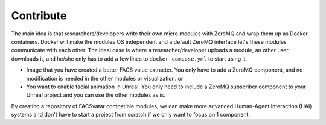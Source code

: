 ====================
Contribute
====================

The main idea is that researchers/developers write their own micro modules with ZeroMQ and wrap them up as Docker containers.
Docker will make the modules OS independent and a default ZeroMQ interface let's these modules communicate with each other.
The ideal case is where a researcher/developer uploads a module, an other user downloads it, and he/she only has to add a few lines to ``docker-compose.yml`` to start using it.

* Image that you have created a better FACS value extracter. You only have to add a ZeroMQ component, and no modification is needed in the other modules or visualization. or
* You want to enable facial animation in Unreal. You only need to include a ZeroMQ subscriber component to your Unreal project and you can use the other modules as is. 

By creating a repository of FACSvatar compatible modules, we can make more advanced Human-Agent Interaction (HAI) systems and don't have to start a project from scratch if we only want to focus on 1 component.
